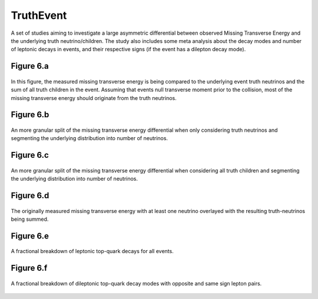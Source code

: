 TruthEvent
==========

A set of studies aiming to investigate a large asymmetric differential between observed Missing Transverse Energy and the underlying truth neutrino/children.
The study also includes some meta analysis about the decay modes and number of leptonic decays in events, and their respective signs (if the event has a dilepton decay mode).

Figure 6.a
----------
.. figure:: ./figures/Figure.6.a.png
   :align: center
   :name: Figure.6.a

   In this figure, the measured missing transverse energy is being compared to the underlying event truth neutrinos and the sum of all truth children in the event.
   Assuming that events null transverse moment prior to the collision, most of the missing transverse energy should originate from the truth neutrinos.

Figure 6.b
----------
.. figure:: ./figures/Figure.6.b.png
   :align: center
   :name: Figure.6.b
    
   An more granular split of the missing transverse energy differential when only considering truth neutrinos and segmenting the underlying distribution into number of neutrinos.

Figure 6.c
----------
.. figure:: ./figures/Figure.6.c.png
   :align: center
   :name: Figure.6.c
    
   An more granular split of the missing transverse energy differential when considering all truth children and segmenting the underlying distribution into number of neutrinos.

Figure 6.d
----------
.. figure:: ./figures/Figure.6.d.png
   :align: center
   :name: Figure.6.d
    
   The originally measured missing transverse energy with at least one neutrino overlayed with the resulting truth-neutrinos being summed.

Figure 6.e
----------
.. figure:: ./figures/Figure.6.e.png
   :align: center
   :name: Figure.6.e

   A fractional breakdown of leptonic top-quark decays for all events.

Figure 6.f
----------
.. figure:: ./figures/Figure.6.f.png
   :align: center
   :name: Figure.6.f

   A fractional breakdown of dileptonic top-quark decay modes with opposite and same sign lepton pairs.
